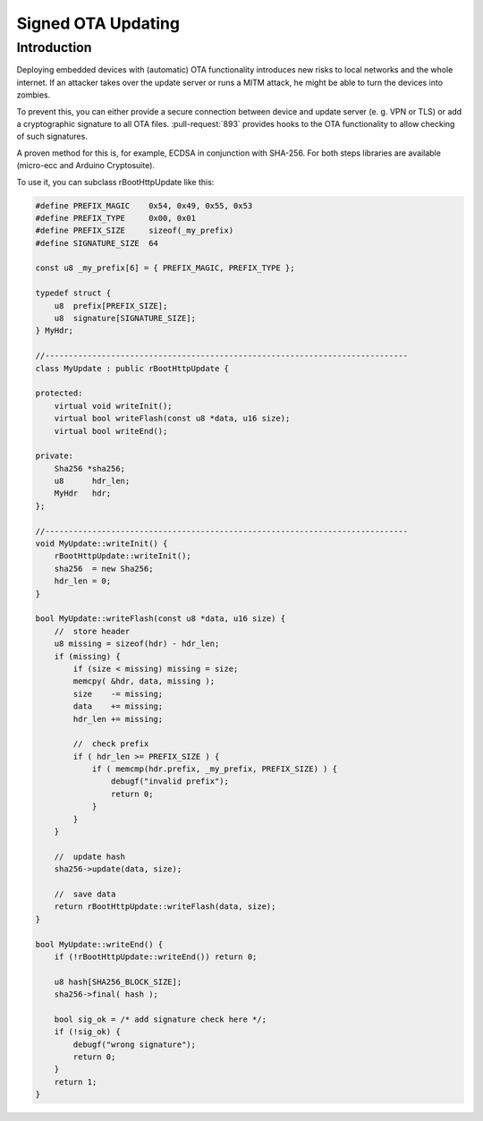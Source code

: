 *******************
Signed OTA Updating
*******************

Introduction
============

Deploying embedded devices with (automatic) OTA functionality introduces
new risks to local networks and the whole internet. If an attacker takes
over the update server or runs a MITM attack, he might be able to turn
the devices into zombies.

To prevent this, you can either provide a secure connection between
device and update server (e. g. VPN or TLS) or add a cryptographic
signature to all OTA files. :pull-request:`893` provides hooks to the OTA
functionality to allow checking of such signatures.

A proven method for this is, for example, ECDSA in conjunction with
SHA-256. For both steps libraries are available (micro-ecc and Arduino
Cryptosuite).

To use it, you can subclass rBootHttpUpdate like this:

.. code-block:: c++

   #define PREFIX_MAGIC    0x54, 0x49, 0x55, 0x53
   #define PREFIX_TYPE     0x00, 0x01
   #define PREFIX_SIZE     sizeof(_my_prefix)
   #define SIGNATURE_SIZE  64

   const u8 _my_prefix[6] = { PREFIX_MAGIC, PREFIX_TYPE };    

   typedef struct {
       u8  prefix[PREFIX_SIZE];
       u8  signature[SIGNATURE_SIZE];
   } MyHdr;

   //-----------------------------------------------------------------------------
   class MyUpdate : public rBootHttpUpdate {

   protected:
       virtual void writeInit();
       virtual bool writeFlash(const u8 *data, u16 size);
       virtual bool writeEnd();
       
   private:
       Sha256 *sha256;
       u8      hdr_len;
       MyHdr   hdr;
   };

   //-----------------------------------------------------------------------------
   void MyUpdate::writeInit() {
       rBootHttpUpdate::writeInit();
       sha256  = new Sha256;
       hdr_len = 0;
   }

   bool MyUpdate::writeFlash(const u8 *data, u16 size) {
       //  store header
       u8 missing = sizeof(hdr) - hdr_len;
       if (missing) {
           if (size < missing) missing = size;
           memcpy( &hdr, data, missing );
           size    -= missing;
           data    += missing;
           hdr_len += missing;
           
           //  check prefix
           if ( hdr_len >= PREFIX_SIZE ) {
               if ( memcmp(hdr.prefix, _my_prefix, PREFIX_SIZE) ) {
                   debugf("invalid prefix");
                   return 0;
               }
           }
       }

       //  update hash
       sha256->update(data, size);

       //  save data
       return rBootHttpUpdate::writeFlash(data, size);
   }

   bool MyUpdate::writeEnd() {
       if (!rBootHttpUpdate::writeEnd()) return 0;

       u8 hash[SHA256_BLOCK_SIZE];
       sha256->final( hash );

       bool sig_ok = /* add signature check here */;
       if (!sig_ok) {
           debugf("wrong signature");
           return 0;
       }
       return 1;
   }
